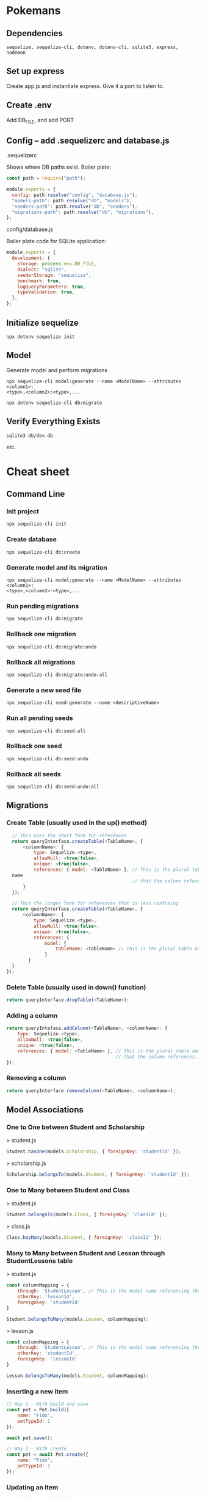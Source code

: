 * Pokemans
** Dependencies
#+BEGIN_SRC console
sequelize, sequelize-cli, dotenv, dotenv-cli, sqlite3, express, nodemon
#+END_SRC
** Set up express
Create app.js and instantiate express. Give it a port to listen to.
** Create .env
Add DB_FILE, and add PORT
** Config -- add .sequelizerc and database.js
**** .sequelizerc
Shows where DB paths exist. Boiler plate:
#+BEGIN_SRC js
  const path = require("path");

  module.exports = {
    config: path.resolve("config", "database.js"),
    "models-path": path.resolve("db", "models"),
    "seeders-path": path.resolve("db", "seeders"),
    "migrations-path": path.resolve("db", "migrations"),
  };
#+END_SRC
**** config/database.js
Boiler plate code for SQLite application:
#+BEGIN_SRC js
module.exports = {
  development: {
    storage: process.env.DB_FILE,
    dialect: "sqlite",
    seederStorage: "sequelize",
    benchmark: true,
    logQueryParameters: true,
    typeValidation: true,
  },
};
#+END_SRC
** Initialize sequelize
#+BEGIN_SRC console
npx dotenv sequelize init
#+END_SRC
** Model
Generate model and perform migrations
#+BEGIN_SRC console
npx sequelize-cli model:generate --name <ModelName> --attributes <column1>:
<type>,<column2>:<type>,...
#+END_SRC
#+BEGIN_SRC console
npx dotenv sequelize-cli db:migrate
#+END_SRC
** Verify Everything Exists
#+BEGIN_SRC console
sqlite3 db/dev.db
#+END_SRC
etc.
* Cheat sheet
** Command Line
*** Init project
#+BEGIN_SRC console
npx sequelize-cli init
#+END_SRC

*** Create database
#+BEGIN_SRC console
npx sequelize-cli db:create
#+END_SRC

*** Generate model and its migration
#+BEGIN_SRC console
npx sequelize-cli model:generate --name <ModelName> --attributes <column1>:
<type>,<column2>:<type>,...
#+END_SRC

*** Run pending migrations
#+BEGIN_SRC console
npx sequelize-cli db:migrate
#+END_SRC

*** Rollback one migration
#+BEGIN_SRC console
npx sequelize-cli db:migrate:undo
#+END_SRC

*** Rollback all migrations
#+BEGIN_SRC console
npx sequelize-cli db:migrate:undo:all 
#+END_SRC

*** Generate a new seed file
#+BEGIN_SRC console
npx sequelize-cli seed:generate --name <descriptiveName>
#+END_SRC

*** Run all pending seeds
#+BEGIN_SRC console
npx sequelize-cli db:seed:all
#+END_SRC

*** Rollback one seed
#+BEGIN_SRC console
npx sequelize-cli db:seed:undo
#+END_SRC

*** Rollback all seeds
#+BEGIN_SRC console
npx sequelize-cli db:seed:undo:all
#+END_SRC
** Migrations
*** Create Table (usually used in the up() method)
#+BEGIN_SRC js
  // This uses the short form for references
  return queryInterface.createTable(<TableName>, { 
      <columnName>: { 
          type: Sequelize.<type>, 
          allowNull: <true|false>, 
          unique: <true|false>, 
          references: { model: <TableName> }, // This is the plural table 
  name 
                                              // that the column references. 
      } 
  }); 
 
  // This the longer form for references that is less confusing 
  return queryInterface.createTable(<TableName>, { 
      <columnName>: { 
          type: Sequelize.<type>, 
          allowNull: <true|false>, 
          unique: <true|false>, 
          references: { 
              model: { 
                  tableName: <TableName> // This is the plural table name 
              } 
        }
  }
});
#+END_SRC

*** Delete Table (usually used in down() function)
#+BEGIN_SRC js
return queryInterface.dropTable(<TableName>);
#+END_SRC

*** Adding a column
#+BEGIN_SRC js
return queryInteface.addColumn(<TableName>, <columnName>: { 
    type: Sequelize.<type>, 
    allowNull: <true|false>, 
    unique: <true|false>, 
    references: { model: <TableName> }, // This is the plural table name 
                                        // that the column references. 
});
#+END_SRC

*** Removing a column
#+BEGIN_SRC js
return queryInterface.removeColumn(<TableName>, <columnName>);
#+END_SRC

** Model Associations
*** One to One between Student and Scholarship
> student.js
#+BEGIN_SRC js
 Student.hasOne(models.Scholarship, { foreignKey: 'studentId' });
#+END_SRC
> scholarship.js
#+BEGIN_SRC js
 Scholarship.belongsTo(models.Student, { foreignKey: 'studentId' });
#+END_SRC

*** One to Many between Student and Class
> student.js
#+BEGIN_SRC js
 Student.belongsTo(models.Class, { foreignKey: 'classId' });
#+END_SRC
> class.js
#+BEGIN_SRC js
Class.hasMany(models.Student, { foreignKey: 'classId' });
#+END_SRC

*** Many to Many between Student and Lesson through StudentLessons table
> student.js
#+BEGIN_SRC js
const columnMapping = { 
    through: 'StudentLesson', // This is the model name referencing the join table. 
    otherKey: 'lessonId', 
    foreignKey: 'studentId' 
} 
 
Student.belongsToMany(models.Lesson, columnMapping);
#+END_SRC
> lesson.js
#+BEGIN_SRC js
const columnMapping = { 
    through: 'StudentLesson', // This is the model name referencing the join table. 
    otherKey: 'studentId', 
    foreignKey: 'lessonId' 
} 
 
Lesson.belongsToMany(models.Student, columnMapping);
#+END_SRC
*** Inserting a new item
#+BEGIN_SRC js
// Way 1 - With build and save
const pet = Pet.build({ 
    name: "Fido", 
    petTypeId: 1 
}); 
 
await pet.save(); 
 
// Way 2 - With create 
const pet = await Pet.create({ 
    name: "Fido", 
    petTypeId: 1 
}); 

#+END_SRC

*** Updating an item
#+BEGIN_SRC js
// Find the pet with id = 1
const pet = await Pet.findByPk(1); 
 
// Way 1 
pet.name = "Fido, Sr."
await pet.save; 
 
// Way 2
await pet.update({ 
    name: "Fido, Sr." 
});
#+END_SRC

*** Deleting a single item
#+BEGIN_SRC js
// Find the pet with id = 1
const pet = await Pet.findByPk(1); 
 
// Notice this is an instance method 
pet.destroy(); 
#+END_SRC

*** Deleting multiple items
#+BEGIN_SRC js
// Notice this is a static class method
await Pet.destroy({ 
    where: { 
        petTypeId: 1 // Destorys all the pets where the petType is 1 
    } 
})
#+END_SRC

*** Query Format
**** findOne
#+BEGIN_SRC js
await <Model>.findOne({ 
    where: { 
        <column>: { 
            [Op.<operator>]: <value> 
        } 
    }, 
});
#+END_SRC
**** findAll
#+BEGIN_SRC js
await <Model>.findAll({ 
    where: { 
        <column>: { 
            [Op.<operator>]: <value> 
        } 
    }, 
    include: <include_specifier>, 
    offset: 10, 
    limit: 2 
});
#+END_SRC

**** findByPk
#+BEGIN_SRC js
await <Model>.findByPk(<primary_key>, { 
    include: <include_specifier> 
});
#+END_SRC

*** Eager loading associations with include
Simple include of one related model
#+BEGIN_SRC js
  await Pet.findByPk(1,  { 
          include: PetType 
      })
#+END_SRC
Include can take an array of models if you need to include more than one.
#+BEGIN_SRC js
await Pet.findByPk(1, { 
        include: [Pet, Owner] 
    })
#+END_SRC
Include can also take an object with keys model and include. This is in case you have nested associations.
In this case Owner doesn't have an association with PetType, but Pet does, so we want to include PetType
onto the Pet Model.
#+BEGIN_SRC js
await Owner.findByPk(1, { 
        include: { 
            model: Pet 
            include: PetType 
        } 
    });
#+END_SRC

*** toJSON method
The confusingly named toJSON() method does not return a JSON string but instead returns a POJO for the instance.
#+BEGIN_SRC js
// pet is an instance of the Pet class
const pet = await Pet.findByPk(1); 
console.log(pet) // prints a giant object with 
                 // tons of properties and methods 
 
// petPOJO is now just a plain old Javascript Object
const petPOJO = pet.toJSON(); 
 
console.log(petPOJO); // { name: "Fido", petTypeId: 1 }
#+END_SRC
Common Where Operators
#+BEGIN_SRC js
  const Op = Sequelize.Op 

  [Op.and]: [{a: 5}, {b: 6}] // (a = 5) AND (b = 6) 
  [Op.or]: [{a: 5}, {a: 6}]  // (a = 5 OR a = 6) 
  [Op.gt]: 6,                // > 6 
  [Op.gte]: 6,               // >= 6 
  [Op.lt]: 10,               // < 10 
  [Op.lte]: 10,              // <= 10 
  [Op.ne]: 20,               // != 20 
  [Op.eq]: 3,                // = 3 
  [Op.is]: null              // IS NULL 
  [Op.not]: true,            // IS NOT TRUE 
  [Op.between]: [6, 10],     // BETWEEN 6 AND 10 
  [Op.notBetween]: [11, 15], // NOT BETWEEN 11 AND 15 
  [Op.in]: [1, 2],           // IN [1, 2] 
  [Op.notIn]: [1, 2],        // NOT IN [1, 2] 
  [Op.like]: '%hat',         // LIKE '%hat' 
  [Op.notLike]: '%hat'       // NOT LIKE '%hat' 
  [Op.iLike]: '%hat'         // ILIKE '%hat' (case insensitive) (PG only) 
  [Op.notILike]: '%hat'      // NOT ILIKE '%hat'  (PG only) 
  [Op.startsWith]: 'hat'     // LIKE 'hat%' 
  [Op.endsWith]: 'hat'       // LIKE '%hat' 
  [Op.substring]: 'hat'      // LIKE '%hat%' 
  [Op.regexp]: '^[h|a|t]'    // REGEXP/~ '^[h|a|t]' (MySQL/PG only) 
  [Op.notRegexp]: '^[h|a|t]' // NOT REGEXP/!~ '^[h|a|t]' (MySQL/PG only) 
  [Op.iRegexp]: '^[h|a|t]'    // ~* '^[h|a|t]' (PG only) 
  [Op.notIRegexp]: '^[h|a|t]' // !~* '^[h|a|t]' (PG only) 
  [Op.like]: { [Op.any]: ['cat', 'hat']} 
#+END_SRC
